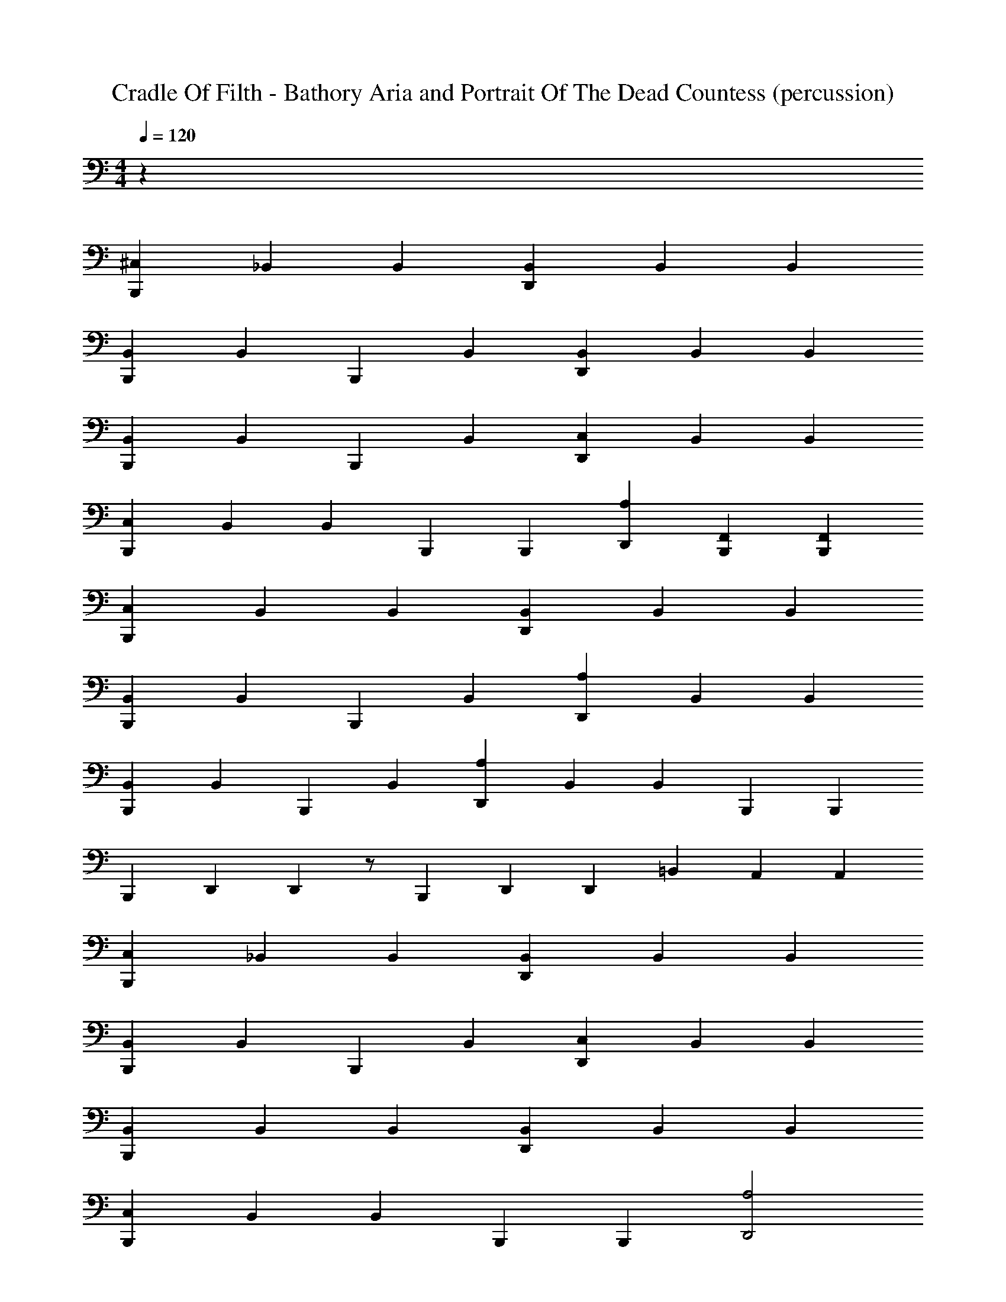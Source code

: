 X: 1
T: Cradle Of Filth - Bathory Aria and Portrait Of The Dead Countess (percussion)
Z: ABC Generated by Starbound Composer
L: 1/4
M: 4/4
Q: 1/4=120
K: C
z76 
[B,,,2/3^C,2/3] _B,,2/3 B,,2/3 [D,,2/3B,,2/3] B,,2/3 B,,2/3 
[B,,,2/3B,,2/3] B,,/3 B,,,/3 B,,2/3 [D,,2/3B,,2/3] B,,2/3 B,,2/3 
[B,,,2/3B,,2/3] B,,/3 B,,,/3 B,,2/3 [D,,2/3C,2/3] B,,2/3 B,,2/3 
[B,,,2/3C,2/3] B,,2/3 B,,/3 B,,,/6 B,,,/6 [D,,2/3A,2/3] [B,,,2/3F,,2/3] [B,,,2/3F,,2/3] 
[B,,,2/3C,2/3] B,,2/3 B,,2/3 [D,,2/3B,,2/3] B,,2/3 B,,2/3 
[B,,,2/3B,,2/3] B,,/3 B,,,/3 B,,2/3 [D,,2/3A,2/3] B,,2/3 B,,2/3 
[B,,,2/3B,,2/3] B,,/3 B,,,/3 B,,2/3 [D,,2/3A,2/3] B,,2/3 B,,/3 B,,,/6 B,,,/6 
B,,,2/3 D,,/12 D,,/12 z/ B,,,2/3 D,,/3 D,,/3 =B,,2/3 A,,/3 A,,/3 
[B,,,2/3C,2/3] _B,,2/3 B,,2/3 [D,,2/3B,,2/3] B,,2/3 B,,2/3 
[B,,,2/3B,,2/3] B,,/3 B,,,/3 B,,2/3 [D,,2/3C,2/3] B,,2/3 B,,2/3 
[B,,,2/3B,,2/3] B,,2/3 B,,2/3 [D,,2/3B,,2/3] B,,2/3 B,,2/3 
[B,,,2/3C,2/3] B,,2/3 B,,/3 B,,,/6 B,,,/6 [D,,2A,2] 
[B,,,2/3C,2/3] B,,2/3 B,,2/3 [D,,2/3B,,2/3] B,,2/3 B,,2/3 
[B,,,2/3B,,2/3] B,,/3 B,,,/3 B,,2/3 [D,,2/3A,2/3] B,,2/3 B,,2/3 
[B,,,2/3B,,2/3] B,,/3 B,,,/3 B,,2/3 [D,,2/3A,2/3] B,,2/3 B,,2/3 
B,,,2/3 D,,/3 D,,/3 D,,/3 D,,/3 =B,,/3 B,,/3 A,,/3 A,,/3 F,,/3 F,,/6 B,,,/12 B,,,/12 
[B,,,2/3F,,2/3A,,2/3] [B,,,2/3F,,2/3A,,2/3] [B,,,2/3F,,2/3A,,2/3] [D,,2/3A,2/3] B,,,/3 B,,,/3 B,,,/3 B,,,/3 
[B,,,/3C,/3] B,,,/3 B,,,/3 B,,,/3 B,,,/3 B,,,/3 [B,,,/3D,,/3C,/3] B,,,/3 B,,,/3 B,,,/3 B,,,/3 B,,,/3 
[B,,,/3C,/3] B,,,/3 B,,,/3 B,,,/3 B,,,/3 B,,,/3 [B,,,/3D,,/3C,/3] B,,,/3 B,,,/3 B,,,/3 B,,,/3 B,,,/3 
[B,,,/3C,/3] B,,,/3 B,,,/3 B,,,/3 B,,,/3 B,,,/3 [B,,,/3D,,/3C,/3] B,,,/3 B,,,/3 B,,,/3 B,,,/3 B,,,/3 
[B,,,/3C,/3] B,,,/3 B,,,/3 B,,,/3 B,,,/3 B,,,/3 [B,,,/3D,,/3C,/3] B,,,/3 B,,,/3 B,,,/3 B,,,/3 B,,,/3 
[B,,,/3C,/3] B,,,/3 B,,,/3 B,,,/3 B,,,/3 B,,,/3 [B,,,/3D,,/3C,/3] B,,,/3 B,,,/3 B,,,/3 B,,,/3 B,,,/3 
[B,,,/3C,/3] B,,,/3 B,,,/3 B,,,/3 B,,,/3 B,,,/3 [B,,,/3D,,/3C,/3] B,,,/3 B,,,/3 B,,,/3 B,,,/3 B,,,/3 
[B,,,/3C,/3] B,,,/3 B,,,/3 B,,,/3 B,,,/3 B,,,/3 [B,,,/3D,,/3C,/3] B,,,/3 B,,,/3 B,,,/3 B,,,/3 B,,,/3 
[B,,,/3C,/3] B,,,/3 B,,,/3 B,,,/3 B,,,/3 B,,,/3 [B,,,/3D,,/3C,/3] B,,,/3 B,,,/3 B,,,/3 B,,,/3 B,,,/3 
[B,,,/3C,/3] B,,,/3 B,,,/3 B,,,/3 B,,,/3 B,,,/3 [B,,,/3D,,/3C,/3] B,,,/3 B,,,/3 B,,,/3 B,,,/3 B,,,/3 
[B,,,/3C,/3] B,,,/3 B,,,/3 B,,,/3 B,,,/3 B,,,/3 [B,,,/3D,,/3C,/3] B,,,/3 B,,,/3 B,,,/3 B,,,/3 B,,,/3 
[B,,,/3C,/3] B,,,/3 B,,,/3 B,,,/3 B,,,/3 B,,,/3 [B,,,/3D,,/3C,/3] B,,,/3 B,,,/3 B,,,/3 B,,,/3 B,,,/3 
[B,,,/3C,/3] B,,,/3 B,,,/3 B,,,/3 B,,,/3 B,,,/3 [B,,,/3D,,/3C,/3] B,,,/3 B,,,/3 B,,,/3 B,,,/3 B,,,/3 
[B,,,/3C,/3] B,,,/3 B,,,/3 B,,,/3 B,,,/3 B,,,/3 [B,,,/3D,,/3C,/3] B,,,/3 B,,,/3 B,,,/3 B,,,/3 B,,,/3 
[B,,,/3C,/3] B,,,/3 B,,,/3 B,,,/3 B,,,/3 B,,,/3 [B,,,/3D,,/3C,/3] B,,,/3 B,,,/3 B,,,/3 B,,,/3 B,,,/3 
D,,/6 D,,/6 D,,/6 D,,/6 D,,/6 D,,/6 D,,/6 D,,/6 D,,/6 =C,/6 C,/6 C,/6 C,/6 C,/6 C,/6 A,,/6 A,,/6 A,,/6 A,,/6 A,,/6 A,,/6 F,,/6 F,,/6 F,,/6 
[B,,,/3^C,/3] D,,/3 [B,,,/3_B,,/3] D,,/3 [B,,,/3B,,/3] D,,/3 [B,,,/3B,,/3] D,,/3 [B,,,/3B,,/3] D,,/3 [B,,,/3B,,/3] D,,/3 
[B,,,/3B,,/3] D,,/3 [B,,,/3B,,/3] D,,/3 [B,,,/3B,,/3] D,,/3 [B,,,/3B,,/3] D,,/3 [B,,,/6B,,/6] B,,,/6 D,,/3 [B,,,/3B,,/3] D,,/3 
[B,,,/3B,,/3] D,,/3 [B,,,/3B,,/3] D,,/3 [B,,,/3B,,/3] D,,/3 [B,,,/3C,/3] D,,/3 [B,,,/3B,,/3] D,,/3 [B,,,/3B,,/3] D,,/3 
[B,,,/3C,/3] D,,/3 [B,,,/3B,,/3] D,,/3 [B,,,/3B,,/3] D,,/3 [B,,,/3C,/3] D,,/3 [B,,,/3B,,/3] D,,/3 [B,,,/3B,,/3] D,,/3 
[B,,,/3C,/3] D,,/3 [B,,,/3B,,/3] D,,/3 [B,,,/3B,,/3] D,,/3 [B,,,/3B,,/3] D,,/3 [B,,,/3B,,/3] D,,/3 [B,,,/3B,,/3] D,,/3 
[B,,,/3B,,/3] D,,/3 [B,,,/3B,,/3] D,,/3 [B,,,/3B,,/3] D,,/3 [B,,,/3B,,/3] D,,/3 [B,,,/6B,,/6] B,,,/6 D,,/3 [B,,,/3B,,/3] D,,/3 
[B,,,/3B,,/3] D,,/3 [B,,,/3B,,/3] D,,/3 [B,,,/3B,,/3] D,,/3 [B,,,/3B,,/3] D,,/3 [B,,,/3B,,/3] D,,/3 [B,,,/3B,,/3] D,,/3 
[B,,,/6B,,/6] B,,,/6 B,,,/6 B,,,/6 [D,,/6B,,/6] D,,/6 D,,/6 D,,/6 [B,,,/6B,,/6] B,,,/6 B,,,/6 B,,,/6 [D,,/6B,,/6] D,,/6 D,,/6 D,,/6 [B,,,/6B,,/6] B,,,/6 B,,,/6 B,,,/6 [D,,2/3A,2/3] 
[B,,,/3C,/3] D,,/3 [B,,,/3B,,/3] D,,/3 [B,,,/3B,,/3] D,,/3 [B,,,/3B,,/3] D,,/3 [B,,,/3B,,/3] D,,/3 [B,,,/3B,,/3] D,,/3 
[B,,,/3B,,/3] D,,/3 [B,,,/3B,,/3] D,,/3 [B,,,/3B,,/3] D,,/3 [B,,,/3B,,/3] D,,/3 [B,,,/3B,,/3] D,,/3 [B,,,/3B,,/3] D,,/3 
[B,,,/3B,,/3] D,,/3 [B,,,/3B,,/3] D,,/3 [B,,,/3B,,/3] D,,/3 [B,,,/3C,/3] D,,/3 [B,,,/3B,,/3] D,,/3 [B,,,/3B,,/3] D,,/3 
[B,,,/3C,/3] D,,/3 [B,,,/3B,,/3] D,,/3 [B,,,/3B,,/3] D,,/3 [B,,,/3C,/3] D,,/3 [B,,,/3B,,/3] D,,/3 [B,,,/3B,,/3] D,,/3 
[B,,,/3C,/3] D,,/3 [B,,,/3B,,/3] D,,/3 [B,,,/3B,,/3] D,,/3 [B,,,/3B,,/3] D,,/3 [B,,,/3B,,/3] D,,/3 [B,,,/3B,,/3] D,,/3 
[B,,,/3B,,/3] D,,/3 [B,,,/3B,,/3] D,,/3 [B,,,/3B,,/3] D,,/3 [B,,,/3C,/3] D,,/3 [B,,,/3B,,/3] D,,/3 [B,,,/3B,,/3] D,,/3 
[B,,,/3C,/3] D,,/3 [B,,,/3B,,/3] D,,/3 [B,,,/3B,,/3] D,,/3 [B,,,/3C,/3] D,,/3 [B,,,/3B,,/3] D,,/3 [B,,,/3B,,/3] D,,/3 
[B,,,/6C,/6] B,,,/6 B,,,/6 B,,,/6 D,,/6 D,,/6 D,,/6 D,,/6 =C,/6 C,/6 C,/6 C,/6 =B,,/6 B,,/6 B,,/6 B,,/6 A,,/6 A,,/6 A,,/6 A,,/6 F,,/6 F,,/6 F,,/6 F,,/6 
[B,,,4^C,4] z2 
[B,,,2C,2] [B,,,4C,4] z2 
[B,,,C,] z/ B,,,/6 B,,,/6 B,,,/6 [B,,,2A,2] 
_B,,2 B,,2 
[B,,,2C,2] [B,,,2C,2] 
B,,2 [B,,,2C,2] 
D,,2/3 D,,/3 D,,/6 D,,/6 A,,/6 A,,/6 F,,/6 F,,/6 [B,,,/3C,/3] D,,/3 [B,,,/3^F,,/3] D,,/3 [B,,,/3F,,/3] D,,/3 
[B,,,/3F,,/3] D,,/3 [B,,,/3F,,/3] D,,/3 [B,,,/3F,,/3] D,,/3 [B,,,/3F,,/3] D,,/3 [B,,,/3F,,/3] D,,/3 [B,,,/3F,,/3] D,,/3 
[B,,,/3F,,/3] D,,/3 [B,,,/3F,,/3] D,,/3 [B,,,/3F,,/3] D,,/3 [B,,,/3C,/3] D,,/3 [B,,,/3F,,/3] D,,/3 [B,,,/3F,,/3] D,,/3 
[B,,,/3F,,/3] D,,/3 [B,,,/3F,,/3] D,,/3 [B,,,/3F,,/3] D,,/3 [B,,,/3F,,/3] D,,/3 [B,,,/3F,,/3] D,,/3 [B,,,/3F,,/3] D,,/3 
[B,,,/3F,,/3] D,,/3 [B,,,/3F,,/3] D,,/3 [B,,,/3F,,/3] D,,/3 [B,,,/3C,/3] D,,/3 [B,,,/3F,,/3] D,,/3 [B,,,/3F,,/3] D,,/3 
[B,,,/3F,,/3] D,,/3 [B,,,/3F,,/3] D,,/3 [B,,,/3F,,/3] D,,/3 [B,,,/3F,,/3] D,,/3 [B,,,/3F,,/3] D,,/3 [B,,,/3F,,/3] D,,/3 
[B,,,/3F,,/3] D,,/3 [B,,,/3F,,/3] D,,/3 [B,,,/3F,,/3] D,,/3 [B,,,/3C,/3] D,,/3 [B,,,/3F,,/3] D,,/3 [B,,,/3F,,/3] D,,/3 
[B,,,/3F,,/3] D,,/3 [B,,,/3F,,/3] D,,/3 [B,,,/3F,,/3] D,,/3 [B,,,/3C,/3] D,,/3 [B,,,/3F,,/3] D,,/3 [B,,,/3F,,/3] D,,/3 
[B,,,/6C,/6] B,,,/6 B,,,/6 B,,,/6 [D,,/6A,/6] D,,/6 D,,/6 D,,/6 [B,,,/6C,/6] B,,,/6 B,,,/6 B,,,/6 [B,,,/3C,/3] D,,/3 [B,,,/3B,,/3] D,,/3 [B,,,/3B,,/3] D,,/3 
[B,,,/3B,,/3] D,,/3 [B,,,/3B,,/3] D,,/3 [B,,,/3B,,/3] D,,/3 [B,,,/3B,,/3] D,,/3 [B,,,/3B,,/3] D,,/3 [B,,,/3B,,/3] D,,/3 
[B,,,/3B,,/3] D,,/3 [B,,,/3B,,/3] D,,/3 [B,,,/3B,,/3] D,,/3 [B,,,/3C,/3] D,,/3 [B,,,/3B,,/3] D,,/3 [B,,,/3B,,/3] D,,/3 
[B,,,/3B,,/3] D,,/3 [B,,,/3B,,/3] D,,/3 [B,,,/3B,,/3] D,,/3 [B,,,/3B,,/3] D,,/3 [B,,,/3B,,/3] D,,/3 [B,,,/3B,,/3] D,,/3 
[B,,,/3B,,/3] D,,/3 [B,,,/3B,,/3] D,,/3 [B,,,/3B,,/3] D,,/3 [B,,,/3C,/3] D,,/3 [B,,,/3B,,/3] D,,/3 [B,,,/3B,,/3] D,,/3 
[B,,,/3B,,/3] D,,/3 [B,,,/3B,,/3] D,,/3 [B,,,/3B,,/3] D,,/3 [B,,,/3B,,/3] D,,/3 [B,,,/3B,,/3] D,,/3 [B,,,/3B,,/3] D,,/3 
[B,,,/3B,,/3] D,,/3 [B,,,/3B,,/3] D,,/3 [B,,,/3B,,/3] D,,/3 [B,,,/3C,/3] D,,/3 [B,,,/3B,,/3] D,,/3 [B,,,/3B,,/3] D,,/3 
[B,,,/3B,,/3] D,,/3 [B,,,/3B,,/3] D,,/3 [B,,,/3B,,/3] D,,/3 [B,,,/3C,/3] D,,/3 [B,,,/3B,,/3] D,,/3 [B,,,/3B,,/3] D,,/3 
[B,,,/3C,/3] D,,/3 [B,,,/3B,,/3] D,,/3 [B,,,/3B,,/3] D,,/3 [B,,,/3C,/3] D,,/3 [B,,,/3B,,/3] D,,/3 [B,,,/3B,,/3] D,,/3 
[B,,,/3B,,/3] D,,/3 [B,,,/3B,,/3] D,,/3 [B,,,/3B,,/3] D,,/3 [B,,,/3B,,/3] D,,/3 [B,,,/3B,,/3] D,,/3 [B,,,/3B,,/3] D,,/3 
[B,,,/3B,,/3] D,,/3 [B,,,/3B,,/3] D,,/3 [B,,,/3B,,/3] D,,/3 [B,,,/3C,/3] z/3 [B,,,/3C,/3] z/3 [B,,,/3C,/3] z/3 
[B,,,/3C,/3] z/3 [B,,,/3C,/3] z/3 [B,,,/3C,/3] z/3 [B,,,/3C,/3] z/3 [B,,,/3C,/3] z/3 [B,,,/3C,/3] z/3 
[B,,,/3C,/3] z/3 [B,,,/3B,,/3] z/3 [B,,,/3D,,/3B,,/3] z/3 [B,,,/3C,/3] D,,/3 [B,,,/3B,,/3] D,,/3 [B,,,/3B,,/3] D,,/3 
[B,,,/3B,,/3] D,,/3 [B,,,/3B,,/3] D,,/3 [B,,,/3B,,/3] D,,/3 [B,,,/3B,,/3] D,,/3 [B,,,/3B,,/3] D,,/3 [B,,,/3B,,/3] D,,/3 
[B,,,/3B,,/3] D,,/3 [B,,,/3B,,/3] D,,/3 [B,,,/3B,,/3] D,,/3 [B,,,/3C,/3] D,,/3 [B,,,/3B,,/3] D,,/3 [B,,,/3B,,/3] D,,/3 
[B,,,/3B,,/3] D,,/3 [B,,,/3B,,/3] D,,/3 [B,,,/3B,,/3] D,,/3 [B,,,/3C,/3] D,,/3 [B,,,/3B,,/3] D,,/3 [B,,,/3B,,/3] D,,/3 
[B,,,/3C,/3] D,,/3 [B,,,/3B,,/3] D,,/3 [B,,,/3B,,/3] D,,/3 [B,,,C,] z7 
[B,,,/4D,,/4] D,,/4 [B,,,/4D,,/4] D,,/4 [B,,,/4D,,/4] D,,/4 [B,,,/4D,,/4] D,,/4 [B,,,/4D,,/4] D,,/4 [B,,,/4D,,/4] D,,/4 [B,,,/4D,,/4] D,,/4 [B,,,/4D,,/4] D,,/4 
[B,,,/4D,,/4] D,,/4 [B,,,/4D,,/4] D,,/4 [B,,,/4D,,/4] D,,/4 [B,,,/4D,,/4] D,,/4 [B,,,/4D,,/4] D,,/4 [B,,,/4D,,/4] D,,/4 [B,,,/4D,,/4] D,,/4 [B,,,/4D,,/4] D,,/4 
[B,,,/4D,,/4] D,,/4 [B,,,/4D,,/4] D,,/4 [B,,,/4D,,/4] D,,/4 [B,,,/4D,,/4] D,,/4 [B,,,/4D,,/4] D,,/4 [B,,,/4D,,/4] D,,/4 [B,,,/4D,,/4] D,,/4 [B,,,/4D,,/4] D,,/4 
[B,,,/4D,,/4] D,,/4 [B,,,/4D,,/4] D,,/4 [B,,,/4D,,/4] D,,/4 [B,,,/4D,,/4] D,,/4 [B,,,/4D,,/4] D,,/4 [B,,,/4D,,/4] D,,/4 [B,,,/4D,,/4] D,,/4 [B,,,/4D,,/4] D,,/4 
[B,,,/4D,,/4] D,,/4 [B,,,/4D,,/4] D,,/4 [B,,,/4D,,/4] D,,/4 [B,,,/4D,,/4] D,,/4 [B,,,/4D,,/4] D,,/4 [B,,,/4D,,/4] D,,/4 [B,,,/4D,,/4] D,,/4 [B,,,/4D,,/4] D,,/4 
[B,,,/4D,,/4] D,,/4 [B,,,/4D,,/4] D,,/4 [B,,,/4D,,/4] D,,/4 [B,,,/4D,,/4] D,,/4 [B,,,/6C,/6] =B,,/6 B,,/6 B,,/6 =C,/6 C,/6 C,/6 B,,/6 B,,/6 A,,/6 A,,/6 A,,/6 
[B,,,/4^C,/4] D,,/4 [B,,,/4_B,,/4] D,,/4 [B,,,/4B,,/4] D,,/4 [B,,,/4B,,/4] D,,/4 [B,,,/4B,,/4] D,,/4 [B,,,/4B,,/4] D,,/4 [B,,,/4B,,/4] D,,/4 [B,,,/4B,,/4] D,,/4 
[B,,,/4B,,/4] D,,/4 [B,,,/4B,,/4] D,,/4 [B,,,/4B,,/4] D,,/4 [B,,,/4B,,/4] D,,/4 [B,,,/4B,,/4] D,,/4 [B,,,/4B,,/4] D,,/4 [B,,,/4B,,/4] D,,/4 [B,,,/8B,,/8] B,,,/8 D,,/4 
[B,,,/4C,/4] D,,/4 [B,,,/4B,,/4] D,,/4 [B,,,/4B,,/4] D,,/4 [B,,,/4B,,/4] D,,/4 [B,,,/4B,,/4] D,,/4 [B,,,/4B,,/4] D,,/4 [B,,,/4B,,/4] D,,/4 [B,,,/4B,,/4] D,,/4 
[B,,,/4B,,/4] D,,/4 [B,,,/4B,,/4] D,,/4 [B,,,/4B,,/4] D,,/4 [B,,,/4B,,/4] D,,/4 [B,,,/4B,,/4] D,,/4 [B,,,/4B,,/4] D,,/4 [B,,,/4B,,/4] D,,/4 [B,,,/4B,,/4] D,,/4 
^D,2/3 B,,,/6 B,,,/6 [D,,C,] F,/3 D,/3 [B,,,/3F,/3] [D,,/6C,/6] D,,/6 z2/3 
D,2/3 B,,,/6 B,,,/6 [D,,C,] F,/3 D,/3 F,/3 [D,,C,] 
D,2/3 B,,,/6 B,,,/6 [D,,C,] F,/3 D,/3 F,/3 [D,,C,] 
D,2/3 B,,,/6 B,,,/6 [D,,C,] =B,,/6 B,,/6 A,,/3 =F,,/3 [D,,C,] 
D,2/3 B,,,/6 B,,,/6 [D,,C,] F,/3 D,/3 [B,,,/3F,/3] [D,,C,] 
D,2/3 B,,,/6 B,,,/6 [D,,C,] F,/3 D,/3 F,/3 [D,,C,] 
D,2/3 B,,,/6 B,,,/6 [D,,C,] F,/3 D,/3 F,/3 [D,,C,] 
D,2/3 B,,,/6 B,,,/6 [D,,C,] F,,/3 F,,/3 F,,/3 [D,,C,] 
[B,,,2/3C,2/3] B,,,/3 [D,,C,] C,2/3 B,,,/3 [D,,/3C,/3] B,,,/3 B,,,/3 
[B,,,2/3C,2/3] B,,,/3 [D,,C,] C,2/3 B,,,/3 [D,,/3C,/3] B,,,/3 B,,,/3 
[B,,,2/3C,2/3] B,,,/3 [D,,C,] C,2/3 B,,,/3 [D,,/3C,/3] B,,,/3 B,,,/3 
[B,,,2/3C,2/3] B,,,/3 [D,,/3A,/3] B,,,/3 [D,,/3A,/3] B,,,2/3 B,,,/3 [D,,/3A,/3] B,,,/3 [D,,/3A,/3] 
[B,,,2/3C,2/3] B,,,/3 [D,,C,] C,2/3 B,,,/3 [D,,/3C,/3] B,,,/3 B,,,/3 
[B,,,2/3C,2/3] B,,,/3 [D,,C,] C,2/3 B,,,/3 [D,,/3C,/3] B,,,/3 B,,,/3 
[B,,,2/3C,2/3] B,,,/3 [D,,C,] C,2/3 B,,,/3 [D,,/3C,/3] B,,,/3 B,,,/3 
[B,,,2/3C,2/3] B,,,/3 D,,/6 D,,/6 D,,/6 D,,/6 D,,/6 D,,/6 A,,/6 A,,/6 A,,/6 A,,/6 A,,/6 A,,/6 F,,/6 F,,/6 F,,/6 F,,/6 F,,/6 F,,/6 
[B,,,/3C,/3] D,,/3 [B,,,/3D,/3] D,,/3 [B,,,/3D,/3] D,,/3 [B,,,/3D,/3] D,,/3 [B,,,/3D,/3] D,,/3 [B,,,/3D,/3] D,,/3 
[B,,,/3D,/3] D,,/3 [B,,,/3D,/3] D,,/3 [B,,,/3D,/3] D,,/3 [B,,,/3D,/3] D,,/3 [B,,,/3D,/3] D,,/3 [B,,,/3D,/3] D,,/3 
[B,,,/3D,/3] D,,/3 [B,,,/3D,/3] D,,/3 [B,,,/3D,/3] D,,/3 [B,,,/3D,/3] D,,/3 [B,,,/3D,/3] D,,/3 [B,,,/3D,/3] D,,/3 
[B,,,/3C,/3] D,,/3 [B,,,/3D,/3] D,,/3 [B,,,/3D,/3] D,,/3 [B,,,/3D,/3] D,,/3 [B,,,/3D,/3] D,,/3 [B,,,/3D,/3] D,,/3 
[B,,,/3C,/3] D,,/3 [B,,,/3D,/3] D,,/3 [B,,,/3D,/3] D,,/3 [B,,,/3D,/3] D,,/3 [B,,,/3D,/3] D,,/3 [B,,,/3D,/3] D,,/3 
[B,,,/3D,/3] D,,/3 [B,,,/3D,/3] D,,/3 [B,,,/3D,/3] D,,/3 [B,,,/3D,/3] D,,/3 [B,,,/3D,/3] D,,/3 [B,,,/3D,/3] D,,/3 
[B,,,/3D,/3] D,,/3 [B,,,/3D,/3] D,,/3 [B,,,/3D,/3] D,,/3 [B,,,/3D,/3] D,,/3 [B,,,/3D,/3] D,,/3 [B,,,/3D,/3] D,,/3 
[B,,,/3D,/3] D,,/3 [B,,,/3D,/3] D,,/3 [B,,,/3D,/3] D,,/3 [B,,,/6C,/6] B,,,/6 B,,,/6 B,,,/6 [D,,/6A,/6] D,,/6 D,,/6 D,,/6 [B,,,/6C,/6] B,,,/6 B,,,/6 B,,,/6 
[B,,,/3C,/3] D,,/3 [B,,,/3_B,,/3] D,,/3 [B,,,/3B,,/3] D,,/3 [B,,,/3B,,/3] D,,/3 [B,,,/3B,,/3] D,,/3 [B,,,/3B,,/3] D,,/3 
[B,,,/3B,,/3] D,,/3 [B,,,/3B,,/3] D,,/3 [B,,,/3B,,/3] D,,/3 [B,,,/3B,,/3] D,,/3 [B,,,/3B,,/3] D,,/3 [B,,,/3B,,/3] D,,/3 
[B,,,/3C,/3] D,,/3 [B,,,/3B,,/3] D,,/3 [B,,,/3B,,/3] D,,/3 [B,,,/3B,,/3] D,,/3 [B,,,/3B,,/3] D,,/3 [B,,,/3B,,/3] D,,/3 
[B,,,/3B,,/3] D,,/3 [B,,,/3B,,/3] D,,/3 [B,,,/3B,,/3] D,,/3 [B,,,/3B,,/3] D,,/3 [B,,,/3B,,/3] D,,/3 [B,,,/3B,,/3] D,,/3 
[B,,,/3C,/3] D,,/3 [B,,,/3B,,/3] D,,/3 [B,,,/3B,,/3] D,,/3 [B,,,/3B,,/3] D,,/3 [B,,,/3B,,/3] D,,/3 [B,,,/3B,,/3] D,,/3 
[B,,,/3B,,/3] D,,/3 [B,,,/3B,,/3] D,,/3 [B,,,/3B,,/3] D,,/3 [B,,,/3B,,/3] D,,/3 [B,,,/3B,,/3] D,,/3 [B,,,/3B,,/3] D,,/3 
[B,,,/3C,/3] D,,/3 [B,,,/3B,,/3] D,,/3 [B,,,/3B,,/3] D,,/3 [B,,,/3B,,/3] D,,/3 [B,,,/3B,,/3] D,,/3 [B,,,/3B,,/3] D,,/3 
[B,,,/3C,/3] D,,/3 [B,,,/3B,,/3] D,,/3 [B,,,/3B,,/3] D,,/3 [B,,,/3C,/3] D,,/3 [B,,,/3B,,/3] D,,/3 [B,,,/3B,,/3] D,,/3 
[B,,,/3C,/3] D,,/3 [B,,,/3B,,/3] D,,/3 [B,,,/3B,,/3] D,,/3 [B,,,/3B,,/3] D,,/3 [B,,,/3B,,/3] D,,/3 [B,,,/3B,,/3] D,,/3 
[B,,,/3B,,/3] D,,/3 [B,,,/3B,,/3] D,,/3 [B,,,/3B,,/3] D,,/3 [B,,,/3B,,/3] D,,/3 [B,,,/3B,,/3] D,,/3 [B,,,/3B,,/3] D,,/3 
[B,,,/3C,/3] z/3 [B,,,/3C,/3] z/3 [B,,,/3C,/3] z/3 [B,,,/3C,/3] z/3 [B,,,/3C,/3] z/3 [B,,,/3C,/3] z/3 
[B,,,/3C,/3] z/3 [B,,,/3C,/3] z/3 [B,,,/3C,/3] z/3 [B,,,/3C,/3] z/3 [B,,,/3B,,/3] z/3 [B,,,/3D,,/3B,,/3] z/3 
[B,,,/3C,/3] D,,/3 [B,,,/3B,,/3] D,,/3 [B,,,/3B,,/3] D,,/3 [B,,,/3B,,/3] D,,/3 [B,,,/3B,,/3] D,,/3 [B,,,/3B,,/3] D,,/3 
[B,,,/3B,,/3] D,,/3 [B,,,/3B,,/3] D,,/3 [B,,,/3B,,/3] D,,/3 [B,,,/3B,,/3] D,,/3 [B,,,/3B,,/3] D,,/3 [B,,,/3B,,/3] D,,/3 
[B,,,/3C,/3] D,,/3 [B,,,/3B,,/3] D,,/3 [B,,,/3B,,/3] D,,/3 [B,,,/3B,,/3] D,,/3 [B,,,/3B,,/3] D,,/3 [B,,,/3B,,/3] D,,/3 
[B,,,/3C,/3] D,,/3 [B,,,/3B,,/3] D,,/3 [B,,,/3B,,/3] D,,/3 [B,,,/3C,/3] D,,/3 [B,,,/3B,,/3] D,,/3 [B,,,/3B,,/3] D,,/3 
[B,,,2/3C,2/3] B,,,/3 [D,,C,] C,2/3 B,,,/3 [D,,/3C,/3] B,,,/3 B,,,/3 
[B,,,2/3C,2/3] B,,,/3 [D,,C,] C,2/3 B,,,/3 [D,,/3C,/3] B,,,/3 B,,,/3 
[B,,,2/3C,2/3] B,,,/3 [D,,C,] C,2/3 B,,,/3 [D,,/3C,/3] B,,,/3 B,,,/3 
[B,,,2/3C,2/3] B,,,/3 [D,,/3A,/3] B,,,/3 [D,,/3A,/3] B,,,2/3 B,,,/3 [D,,/3A,/3] B,,,/3 [D,,/3A,/3] 
[B,,,2/3C,2/3] B,,,/3 [D,,C,] C,2/3 B,,,/3 [D,,/3C,/3] B,,,/3 B,,,/3 
[B,,,2/3C,2/3] B,,,/3 [D,,C,] C,2/3 B,,,/3 [D,,/3C,/3] B,,,/3 B,,,/3 
[B,,,2/3C,2/3] B,,,/3 [D,,C,] C,2/3 B,,,/3 [D,,/3C,/3] B,,,/3 D,,/3 
[B,,,2/3C,2/3] B,,,/3 D,,/6 D,,/6 D,,/3 D,,/3 D,,/3 D,,/3 D,,/3 A,,/3 A,,/3 F,,/6 F,,/6 
[B,,,/3C,/3] D,,/3 [B,,,/3D,/3] D,,/3 [B,,,/3D,/3] D,,/3 [B,,,/3D,/3] D,,/3 [B,,,/3D,/3] D,,/3 [B,,,/3D,/3] D,,/3 
[B,,,/3D,/3] D,,/3 [B,,,/3D,/3] D,,/3 [B,,,/3D,/3] D,,/3 [B,,,/3D,/3] D,,/3 [B,,,/3D,/3] D,,/3 [B,,,/3D,/3] D,,/3 
[B,,,/3D,/3] D,,/3 [B,,,/3D,/3] D,,/3 [B,,,/3D,/3] D,,/3 [B,,,/3D,/3] D,,/3 [B,,,/3D,/3] D,,/3 [B,,,/3D,/3] D,,/3 
[B,,,/3C,/3] D,,/3 [B,,,/3D,/3] D,,/3 [B,,,/3D,/3] D,,/3 [B,,,/3D,/3] D,,/3 [B,,,/3D,/3] D,,/3 [B,,,/3D,/3] D,,/3 
[B,,,/3C,/3] D,,/3 [B,,,/3D,/3] D,,/3 [B,,,/3D,/3] D,,/3 [B,,,/3D,/3] D,,/3 [B,,,/3D,/3] D,,/3 [B,,,/3D,/3] D,,/3 
[B,,,/3D,/3] D,,/3 [B,,,/3D,/3] D,,/3 [B,,,/3D,/3] D,,/3 [B,,,/3D,/3] D,,/3 [B,,,/3D,/3] D,,/3 [B,,,/3D,/3] D,,/3 
[B,,,/3D,/3] D,,/3 [B,,,/3D,/3] D,,/3 [B,,,/3D,/3] D,,/3 [B,,,/3D,/3] D,,/3 [B,,,/3D,/3] D,,/3 [B,,,/3D,/3] D,,/3 
[B,,,/3C,/3] D,,/3 [B,,,/3D,/3] D,,/3 [B,,,/3D,/3] D,,/3 [B,,,/3C,/3] D,,/3 [B,,,/3D,/3] D,,/3 [B,,,/3D,/3] D,,/3 
[B,,,2/3C,2/3] =B,,/3 =C,/6 C,/6 C,/6 C,/6 C,/6 C,/6 C,2/3 B,,/3 B,,/6 B,,/6 B,,/6 B,,/6 B,,/6 B,,/6 
[B,,,2/3^C,2/3] B,,,/3 D,,/6 D,,/6 B,,,/3 B,,,/3 D,,/6 D,,/6 D,,/6 D,,/6 A,,/6 A,,/6 A,,/6 F,,/6 F,,/6 F,,/6 F,,/6 F,,/6 
[B,,,2/3C,2/3] B,,/3 =C,/6 C,/6 C,/6 C,/6 C,/6 C,/6 C,/6 C,/6 C,/6 B,,/6 B,,/6 B,,/6 B,,/6 B,,/6 B,,/6 B,,/6 B,,/6 B,,/6 
[B,,,2^C,2] [F,,2/3B,,2/3] [F,,2/3B,,2/3] [F,,2/3B,,2/3] 
[F,,2B,,2] [F,,2/3B,,2/3] [F,,2/3B,,2/3] [F,,2/3B,,2/3] 
[F,,2B,,2] [F,,2/3B,,2/3] [F,,2/3B,,2/3] [F,,2/3B,,2/3] 
[F,,2B,,2] [F,,2/3B,,2/3] [F,,2/3B,,2/3] [F,,2/3B,,2/3] 
[B,,,4C,4] z28 
[B,,,4C,4] z4 
[B,,,4A,4] 
[B,,,4A,4] 
[B,,,4C,4] z4 
[B,,,4C,4] 
[B,,,2/3C,2/3] [B,,,2/3C,2/3] [B,,,2/3C,2/3] [D,,2/3C,2/3] [B,,,2/3C,2/3] [B,,,2/3C,2/3] 
[B,,,2/3C,2/3] _B,,2/3 B,,2/3 [D,,2/3A,2/3] B,,2/3 B,,2/3 
[B,,,2/3B,,2/3] [B,,,2/3B,,2/3] B,,2/3 [D,,2/3A,2/3] B,,2/3 B,,2/3 
[B,,,2/3C,2/3] B,,2/3 B,,2/3 [D,,2/3A,2/3] B,,2/3 B,,2/3 
[B,,,2/3C,2/3] B,,2/3 B,,2/3 [D,,2/3A,2/3] B,,2/3 [B,,,2/3B,,2/3] 
[B,,,2/3C,2/3] B,,2/3 B,,2/3 [D,,2/3A,2/3] B,,2/3 B,,2/3 
[B,,,2/3B,,2/3] [B,,,2/3B,,2/3] B,,2/3 [D,,2/3A,2/3] B,,2/3 [B,,,2/3B,,2/3] 
[B,,,2/3C,2/3] B,,2/3 B,,2/3 [D,,2/3A,2/3] B,,/3 B,,,/3 [D,,2/3A,2/3] 
[B,,,2/3C,2/3] [B,,,2/3C,2/3] [B,,,2/3C,2/3] [D,,2/3C,2/3] [B,,,2/3C,2/3] [B,,,2/3C,2/3] 
[B,,,2/3C,2/3] B,,2/3 B,,2/3 [D,,2/3A,2/3] B,,2/3 B,,2/3 
[B,,,2/3B,,2/3] [B,,,2/3B,,2/3] B,,2/3 [D,,2/3A,2/3] B,,2/3 B,,2/3 
[B,,,2/3C,2/3] B,,2/3 B,,2/3 [D,,2/3A,2/3] B,,2/3 B,,2/3 
[B,,,2/3C,2/3] B,,2/3 B,,2/3 [D,,2/3A,2/3] B,,2/3 [B,,,2/3B,,2/3] 
[B,,,2/3C,2/3] B,,2/3 B,,2/3 [D,,2/3A,2/3] B,,2/3 B,,2/3 
[B,,,2/3B,,2/3] [B,,,2/3B,,2/3] B,,2/3 [D,,2/3A,2/3] B,,2/3 [B,,,2/3B,,2/3] 
[B,,,2/3C,2/3] B,,2/3 B,,2/3 [D,,2/3A,2/3] B,,/3 B,,,/3 [D,,2/3A,2/3] 
[B,,,2/3C,2/3] [B,,,2/3C,2/3] [B,,,2/3C,2/3] [D,,2/3C,2/3] [B,,,2/3C,2/3] [B,,,2/3C,2/3] 
[B,,,2C,2] F,2/3 B,,,2/3 B,,,2/3 
[D,,2A,2] F,2 
[B,,,2C,2] F,2/3 B,,,2/3 B,,,2/3 
[D,,2/3A,2/3] B,,,2/3 A,,2/3 B,,,2/3 A,,2/3 B,,,2/3 
[B,,,2C,2] F,2/3 B,,,2/3 B,,,2/3 
[D,,2A,2] F,2 
[B,,,2C,2] F,2/3 B,,,2/3 B,,,2/3 
[D,,2/3A,2/3] B,,,2/3 A,,2/3 B,,,2/3 A,,2/3 B,,,2/3 
[B,,,2C,2] F,2/3 B,,,2/3 B,,,2/3 
[D,,2A,2] F,2 
[B,,,2C,2] F,2/3 B,,,2/3 B,,,2/3 
[D,,2/3A,2/3] B,,,2/3 A,,2/3 B,,,2/3 A,,2/3 B,,,2/3 
[B,,,2/3A,,2/3C,2/3] [B,,,2/3A,,2/3] [B,,,2/3A,,2/3] [B,,,2/3A,,2/3] [B,,,2/3A,,2/3] [B,,,2/3A,,2/3] 
[B,,,2/3A,,2/3] [B,,,2/3A,,2/3] [B,,,2/3A,,2/3] [B,,,2/3A,,2/3] [B,,,2/3A,,2/3] [B,,,2/3A,,2/3] 
[B,,,2/3A,,2/3] [B,,,2/3A,,2/3] [B,,,2/3A,,2/3] [B,,,2/3A,,2/3] [B,,,2/3A,,2/3] [B,,,2/3A,,2/3] 
[B,,,2/3A,,2/3C,2/3] [B,,,2/3A,,2/3] [B,,,2/3A,,2/3] [B,,,2/3A,,2/3C,2/3] [B,,,2/3A,,2/3] [B,,,2/3A,,2/3] 
[B,,,2/3C,2/3] B,,2/3 B,,2/3 [D,,2/3A,2/3] B,,2/3 B,,2/3 
[B,,,2/3B,,2/3] [B,,,2/3B,,2/3] B,,2/3 [D,,2/3C,2/3] B,,2/3 B,,2/3 
[B,,,2/3C,2/3] B,,2/3 B,,2/3 [D,,2/3A,2/3] B,,2/3 B,,2/3 
[B,,,2/3C,2/3] B,,2/3 B,,2/3 [D,,2/3A,2/3] B,,2/3 [B,,,2/3B,,2/3] 
[B,,,2/3C,2/3] B,,2/3 B,,2/3 [D,,2/3A,2/3] B,,2/3 B,,2/3 
[B,,,2/3B,,2/3] [B,,,2/3B,,2/3] B,,2/3 [D,,2/3A,2/3] B,,2/3 [B,,,2/3B,,2/3] 
[B,,,2/3C,2/3] B,,2/3 B,,2/3 [D,,2/3A,2/3] B,,/3 B,,,/3 [D,,2/3A,2/3] 
[B,,,2/3C,2/3] [B,,,2/3C,2/3] [B,,,2/3C,2/3] [D,,2/3C,2/3] [B,,,2/3C,2/3] [B,,,2/3C,2/3] 
[B,,,2/3C,2/3] B,,2/3 B,,2/3 [D,,2/3A,2/3] B,,2/3 B,,2/3 
[B,,,2/3B,,2/3] [B,,,2/3B,,2/3] B,,2/3 [D,,2/3A,2/3] B,,2/3 [B,,,2/3B,,2/3] 
[B,,,2/3C,2/3] B,,2/3 B,,2/3 [D,,2/3A,2/3] B,,2/3 B,,2/3 
[B,,,2/3C,2/3] B,,2/3 B,,2/3 [D,,2/3A,2/3] B,,2/3 [B,,,2/3B,,2/3] 
[B,,,2/3C,2/3] B,,2/3 B,,2/3 [D,,2/3A,2/3] B,,2/3 B,,2/3 
[B,,,2/3B,,2/3] [B,,,2/3B,,2/3] B,,2/3 [D,,2/3A,2/3] B,,2/3 [B,,,2/3B,,2/3] 
[B,,,2/3C,2/3] B,,2/3 B,,2/3 [D,,2/3A,2/3] B,,/3 B,,,/3 [D,,2/3A,2/3] 
[B,,,2/3C,2/3] [B,,,2/3C,2/3] [B,,,2/3C,2/3] [D,,2/3C,2/3] [B,,,2/3C,2/3] [B,,,2/3C,2/3] 
[B,,,/3C,/3] D,/3 [B,,,/3D,/3] [D,,/3D,/3] [B,,,/3D,/3] [B,,,/3D,/3] [B,,,/3D,/3] D,/3 [B,,,/3D,/3] [D,,/3D,/3] [B,,,/3D,/3] [B,,,/3D,/3] 
[B,,,/3D,/3] D,/3 [B,,,/3D,/3] [D,,/3D,/3] [B,,,/3D,/3] [B,,,/3D,/3] [B,,,/3D,/3] [B,,,/3D,/3] [B,,,/3D,/3] [D,,/3D,/3] [B,,,/3D,/3] [B,,,/3D,/3] 
[B,,,/3C,/3] D,/3 [B,,,/3D,/3] [D,,/3D,/3] [B,,,/3D,/3] [B,,,/3D,/3] [B,,,/3D,/3] D,/3 [B,,,/3D,/3] [D,,/3D,/3] [B,,,/3D,/3] [B,,,/3D,/3] 
[B,,,/3D,/3] D,/3 [B,,,/3D,/3] [D,,/3D,/3] [B,,,/3D,/3] [B,,,/3F,/3] [B,,,/3D,/3] F,/3 [B,,,/3D,/3] [D,,A,] 
[B,,,/3C,/3] D,/3 [B,,,/3D,/3] [D,,/3D,/3] [B,,,/3D,/3] [B,,,/3D,/3] [B,,,/3D,/3] D,/3 [B,,,/3D,/3] [D,,/3D,/3] [B,,,/3D,/3] [B,,,/3D,/3] 
[B,,,/3D,/3] D,/3 [B,,,/3D,/3] [D,,/3D,/3] [B,,,/3D,/3] [B,,,/3D,/3] [B,,,/3D,/3] [B,,,/3D,/3] [B,,,/3D,/3] [D,,/3D,/3] [B,,,/3D,/3] [B,,,/3D,/3] 
[B,,,/3C,/3] D,/3 [B,,,/3D,/3] [D,,/3D,/3] [B,,,/3D,/3] [B,,,/3D,/3] [B,,,/3D,/3] D,/3 [B,,,/3D,/3] [D,,/3D,/3] [B,,,/3D,/3] [B,,,/3D,/3] 
[B,,,/3D,/3] D,/3 [B,,,/3D,/3] [D,,/3D,/3] [B,,,/3D,/3] [B,,,/3F,/3] [B,,,/3D,/3] F,/3 [B,,,/3D,/3] [D,,A,] 
[B,,,2/3C,2/3] B,,,/3 [D,,/3B,,/3] B,,,2/3 [B,,,2/3B,,2/3] B,,,/3 [D,,/3B,,/3] B,,,2/3 
[B,,,2/3B,,2/3] B,,,/3 [D,,/3B,,/3] B,,,2/3 [B,,,2/3B,,2/3] B,,,/3 [D,,/3B,,/3] B,,,/6 B,,,/6 B,,,/6 B,,,/6 
[B,,,2/3B,,2/3] B,,,/3 [D,,/3B,,/3] B,,,2/3 [B,,,2/3B,,2/3] B,,,/3 [D,,/3B,,/3] B,,,2/3 
[B,,,2/3B,,2/3] B,,,/3 [D,,/3B,,/3] B,,,2/3 [B,,,2/3B,,2/3] B,,,/3 [D,,/3B,,/3] B,,,2/3 
[B,,,2/3C,2/3] B,,,/3 [D,,/3B,,/3] B,,,2/3 [B,,,2/3B,,2/3] B,,,/3 [D,,/3B,,/3] B,,,2/3 
[B,,,2/3B,,2/3] B,,,/3 [D,,/3B,,/3] B,,,2/3 [B,,,2/3B,,2/3] B,,,/3 [D,,/3B,,/3] B,,,/6 B,,,/6 B,,,/6 B,,,/6 
[B,,,2/3B,,2/3] B,,,/3 [D,,/3B,,/3] B,,,2/3 [B,,,2/3B,,2/3] B,,,/3 [D,,/3B,,/3] B,,,2/3 
[B,,,2/3B,,2/3] B,,,/3 [D,,/3B,,/3] B,,,2/3 [B,,,2/3B,,2/3] B,,,/3 [D,,/3B,,/3] B,,,2/3 
[B,,,C,] =C,/6 C,/6 C,/6 C,/6 C,/6 C,/6 =B,,/6 B,,/6 B,,/6 B,,/6 B,,/6 B,,/6 [B,,,/6^C,/6] F,,/6 F,,/6 F,,/6 F,,/6 F,,/6 
[B,,,/6C,/6] F,,/6 F,,/6 F,,/6 F,,/6 F,,/6 [B,,,/6C,/6] F,,/6 F,,/6 F,,/6 F,,/6 F,,/6 [B,,,/6C,/6] F,,/6 F,,/6 F,,/6 F,,/6 F,,/6 [B,,,/6C,/6] F,,/6 F,,/6 F,,/6 F,,/6 F,,/6 
[B,,,C,] =C,/6 C,/6 C,/6 C,/6 C,/6 C,/6 B,,/6 B,,/6 B,,/6 B,,/6 B,,/6 B,,/6 F,,/6 F,,/6 F,,/6 F,,/6 F,,/6 F,,/6 
[B,,,^C,] D,,/6 D,,/6 D,,/6 A,,/6 A,,/6 A,,/6 D,,/6 D,,/6 D,,/6 =C,/6 C,/6 C,/6 B,,/6 B,,/6 B,,/6 A,,/6 A,,/6 A,,/6 
[B,,,^C,] =C,/6 C,/6 C,/6 C,/6 C,/6 C,/6 B,,/6 B,,/6 B,,/6 B,,/6 B,,/6 B,,/6 [B,,,/6^C,/6] F,,/6 F,,/6 F,,/6 F,,/6 F,,/6 
[B,,,/6C,/6] F,,/6 F,,/6 F,,/6 F,,/6 F,,/6 [B,,,/6C,/6] F,,/6 F,,/6 F,,/6 F,,/6 F,,/6 [B,,,/6C,/6] F,,/6 F,,/6 F,,/6 F,,/6 F,,/6 [B,,,/6C,/6] F,,/6 F,,/6 F,,/6 F,,/6 F,,/6 
[B,,,C,] =C,/6 C,/6 C,/6 C,/6 C,/6 C,/6 B,,/6 B,,/6 B,,/6 B,,/6 B,,/6 B,,/6 F,,/6 F,,/6 F,,/6 F,,/6 F,,/6 F,,/6 
[B,,,^C,] D,,/6 D,,/6 D,,/6 A,,/6 A,,/6 A,,/6 =C,/6 C,/6 C,/6 B,,/6 B,,/6 B,,/6 [B,,,3/4^C,3/4] z/4 
[B,,,4C,4] z51 
^C,,/3 C,,/3 C,,/3 C,,2/3 C,,2/3 C,,2/3 z9/ 
B,,,/8 B,,,/8 B,,,/8 B,,,/8 [D,,/A,/] B,,,/ [B,,,/C,/] _B,,/ B,,/ [B,,,/4B,,/4] B,,,/4 [D,,/A,/] 
B,,/ B,,/ [B,,,/B,,/] [B,,,/B,,/] B,,/ [D,,/A,/] B,,/ [B,,,/B,,/] 
[B,,,/B,,/] [D,,/A,/] B,,/ [B,,,/C,/] B,,/ B,,/ [B,,,/4B,,/4] B,,,/4 [D,,/A,/] 
B,,/ B,,/ [B,,,/4B,,/4] B,,,/4 [B,,,/B,,/] B,,/ B,,/ [B,,,/4B,,/4] B,,,/4 [D,,/A,/] 
[B,,,/4B,,/4] B,,,/4 B,,/ [B,,,/4B,,/4] B,,,/4 [B,,,/C,/] B,,/ B,,/ [B,,,/4B,,/4] B,,,/4 [D,,/A,/] 
B,,/ B,,/ [B,,,/B,,/] [B,,,/B,,/] B,,/ [D,,/A,/] B,,/ [B,,,/B,,/] 
[B,,,/B,,/] [D,,/A,/] B,,/ [B,,,/C,/] B,,/ B,,/ [B,,,/4B,,/4] B,,,/4 [D,,/A,/] 
B,,/ B,,/ [B,,,/4B,,/4] B,,,/4 [B,,,/B,,/] B,,/ B,,/ [B,,,/4B,,/4] B,,,/4 [D,,/A,/] 
=C,/8 C,/8 C,/8 C,/8 =B,,/8 B,,/8 B,,/8 B,,/8 A,,/8 A,,/8 A,,/8 A,,/8 [B,,,/^C,/] _B,,/ B,,/ [B,,,/4B,,/4] B,,,/4 [D,,/A,/] 
B,,/ B,,/ [B,,,/B,,/] [B,,,/B,,/] B,,/ [D,,/A,/] B,,/ [B,,,/B,,/] 
[B,,,/B,,/] [D,,/A,/] B,,/ [B,,,/C,/] B,,/ B,,/ [B,,,/4B,,/4] B,,,/4 [D,,/A,/] 
B,,/ B,,/ [B,,,/4B,,/4] B,,,/4 [B,,,/B,,/] [B,,,/B,,/] B,,/ [B,,,/4B,,/4] B,,,/4 [D,,/A,/] 
B,,/4 B,,,/4 B,,/ [B,,,/4B,,/4] B,,,/4 [B,,,/C,/] B,,/ B,,/ [B,,,/4B,,/4] B,,,/4 [D,,/A,/] 
B,,/ B,,/ [B,,,/B,,/] [B,,,/B,,/] B,,/ [D,,/A,/] B,,/ [B,,,/B,,/] 
[B,,,/B,,/] [D,,/A,/] B,,/ [B,,,/C,/] B,,/ B,,/ [B,,,/4B,,/4] B,,,/4 [D,,/A,/] 
B,,/ B,,/ [B,,,/4B,,/4] B,,,/4 [B,,,/B,,/] B,,/ B,,/ [B,,,/4G,,/4=B,,/4] [B,,,/4G,,/4B,,/4] [D,,/A,/] 
[B,,,/4G,,/4B,,/4] [B,,,/4G,,/4B,,/4] [D,,/A,/] B,,,/4 B,,,/4 [B,,,C,] [B,,,/3G,,/3B,,/3] [G,,/3B,,/3] [G,,/3B,,/3] [B,,,G,,B,,] 
[B,,,/G,,/B,,/] [G,,/=C,/] [B,,,G,,B,,] [B,,,G,,B,,] [B,,,/G,,/B,,/] [G,,/C,/] 
[B,,,G,,B,,] [B,,,^C,] [B,,,/3G,,/3B,,/3] [G,,/3B,,/3] [G,,/3B,,/3] [B,,,G,,B,,] 
[B,,,/G,,/B,,/] [G,,/=C,/] [B,,,G,,B,,] [B,,,G,,B,,] [B,,,/G,,/B,,/] [G,,/C,/] 
[B,,,G,,B,,] [B,,,^C,] [B,,,/3G,,/3B,,/3] [G,,/3B,,/3] [G,,/3B,,/3] [B,,,G,,B,,] 
[B,,,/G,,/B,,/] [G,,/=C,/] [B,,,G,,B,,] [B,,,G,,B,,] [B,,,/G,,/B,,/] [G,,/C,/] 
[B,,,G,,B,,] [B,,,^C,] [B,,,/3G,,/3B,,/3] [G,,/3B,,/3] [G,,/3B,,/3] [B,,,G,,B,,] 
[B,,,/G,,/B,,/] [G,,/=C,/] [B,,,G,,B,,] [B,,,G,,B,,] [B,,,/G,,/B,,/] [G,,/C,/] 
[B,,,G,,B,,] [B,,,^C,] [B,,,/3G,,/3B,,/3] [G,,/3B,,/3] [G,,/3B,,/3] [B,,,G,,B,,] 
[B,,,/G,,/B,,/] [G,,/=C,/] [B,,,G,,B,,] [B,,,G,,B,,] [B,,,/G,,/B,,/] [G,,/C,/] 
[B,,,G,,B,,] [B,,,^C,] [B,,,/3G,,/3B,,/3] [G,,/3B,,/3] [G,,/3B,,/3] [B,,,G,,B,,] 
[B,,,/G,,/B,,/] [G,,/=C,/] [B,,,G,,B,,] [B,,,G,,B,,] [B,,,/G,,/B,,/] [G,,/C,/] 
[B,,,G,,B,,] [B,,,^C,] [B,,,/3G,,/3B,,/3] [G,,/3B,,/3] [G,,/3B,,/3] [B,,,G,,B,,] 
[B,,,/G,,/B,,/] [G,,/=C,/] [B,,,G,,B,,] [B,,,G,,B,,] [B,,,/G,,/B,,/] [G,,/C,/] 
[B,,,G,,B,,] [B,,,^C,] [B,,,/3G,,/3B,,/3] [G,,/3B,,/3] [G,,/3B,,/3] [B,,,G,,B,,] 
[B,,,/G,,/B,,/] [G,,/=C,/] [B,,,G,,B,,] [B,,,G,,B,,] [B,,,/G,,/B,,/] [G,,/C,/] 
[B,,,G,,B,,] [B,,,^C,] [B,,,/3G,,/3B,,/3] [G,,/3B,,/3] [G,,/3B,,/3] [B,,,G,,B,,] 
[B,,,/G,,/B,,/] [G,,/=C,/] [B,,,G,,B,,] [B,,,G,,B,,] [B,,,/G,,/B,,/] [G,,/C,/] 
[B,,,G,,B,,] [B,,,^C,] [B,,,/3G,,/3B,,/3] [G,,/3B,,/3] [G,,/3B,,/3] [B,,,G,,B,,] 
[B,,,/G,,/B,,/] [G,,/=C,/] [B,,,G,,B,,] [B,,,G,,B,,] [B,,,/G,,/B,,/] [G,,/C,/] 
[B,,,G,,B,,] [B,,,^C,] [B,,,/3G,,/3B,,/3] [G,,/3B,,/3] [G,,/3B,,/3] [B,,,G,,B,,] 
[B,,,/G,,/B,,/] [G,,/=C,/] [B,,,G,,B,,] [B,,,G,,B,,] [B,,,/G,,/B,,/] [G,,/C,/] 
[B,,,G,,B,,] [B,,,^C,] [B,,,/3G,,/3B,,/3] [G,,/3B,,/3] [G,,/3B,,/3] [B,,,G,,B,,] 
[B,,,/G,,/B,,/] [G,,/=C,/] [B,,,G,,B,,] [B,,,G,,B,,] [B,,,/G,,/B,,/] [G,,/C,/] 
[B,,,G,,B,,] [B,,,^C,] [B,,,/3G,,/3B,,/3] [G,,/3B,,/3] [G,,/3B,,/3] [B,,,G,,B,,] 
[B,,,/G,,/B,,/] [G,,/=C,/] [B,,,G,,B,,] [B,,,G,,B,,] [B,,,/G,,/B,,/] [G,,/C,/] 
[B,,,G,,B,,] [B,,,^C,] [B,,,/3G,,/3B,,/3] [G,,/3B,,/3] [G,,/3B,,/3] [B,,,G,,B,,] 
[B,,,/G,,/B,,/] [G,,/=C,/] [B,,,G,,B,,] [B,,,G,,B,,] [B,,,/G,,/B,,/] [G,,/C,/] 
[B,,,G,,B,,] [B,,,^C,] [B,,,/3G,,/3B,,/3] [G,,/3B,,/3] [G,,/3B,,/3] [B,,,G,,B,,] 
[B,,,/G,,/B,,/] [G,,/=C,/] [B,,,G,,B,,] [B,,,G,,B,,] [B,,,/G,,/B,,/] [G,,/C,/] 
[B,,,G,,B,,] [B,,,^C,] [B,,,/3G,,/3B,,/3] [G,,/3B,,/3] [G,,/3B,,/3] [B,,,G,,B,,] 
[B,,,/G,,/B,,/] [G,,/=C,/] [B,,,G,,B,,] [B,,,G,,B,,] [B,,,/G,,/B,,/] [G,,/C,/] 
[B,,,G,,B,,] [B,,,^C,] [B,,,/3G,,/3B,,/3] [G,,/3B,,/3] [G,,/3B,,/3] [B,,,G,,B,,] 
[B,,,/G,,/B,,/] [G,,/=C,/] [B,,,G,,B,,] [B,,,G,,B,,] [B,,,/G,,/B,,/] [G,,/C,/] 
[B,,,G,,B,,] [B,,,^C,] [B,,,/3G,,/3B,,/3] [G,,/3B,,/3] [G,,/3B,,/3] [B,,,G,,B,,] 
[B,,,/G,,/B,,/] [G,,/=C,/] [B,,,G,,B,,] [B,,,G,,B,,] [B,,,/G,,/B,,/] [G,,/C,/] 
[B,,,G,,B,,] [B,,,^C,] [B,,,/3G,,/3B,,/3] [G,,/3B,,/3] [G,,/3B,,/3] [B,,,G,,B,,] 
[B,,,/G,,/B,,/] [G,,/=C,/] [B,,,G,,B,,] [B,,,G,,B,,] [B,,,/G,,/B,,/] [G,,/C,/] 
[B,,,G,,B,,] [B,,,^C,] [B,,,/3G,,/3B,,/3] [G,,/3B,,/3] [G,,/3B,,/3] [B,,,G,,B,,] 
[B,,,/G,,/B,,/] [G,,/=C,/] [B,,,G,,B,,] [B,,,/G,,/B,,/] z/8 B,,,/8 B,,,/8 B,,,/8 [B,,,/G,,/B,,/] [G,,/C,/] 
[B,,,G,,B,,] [B,,,^C,] 
